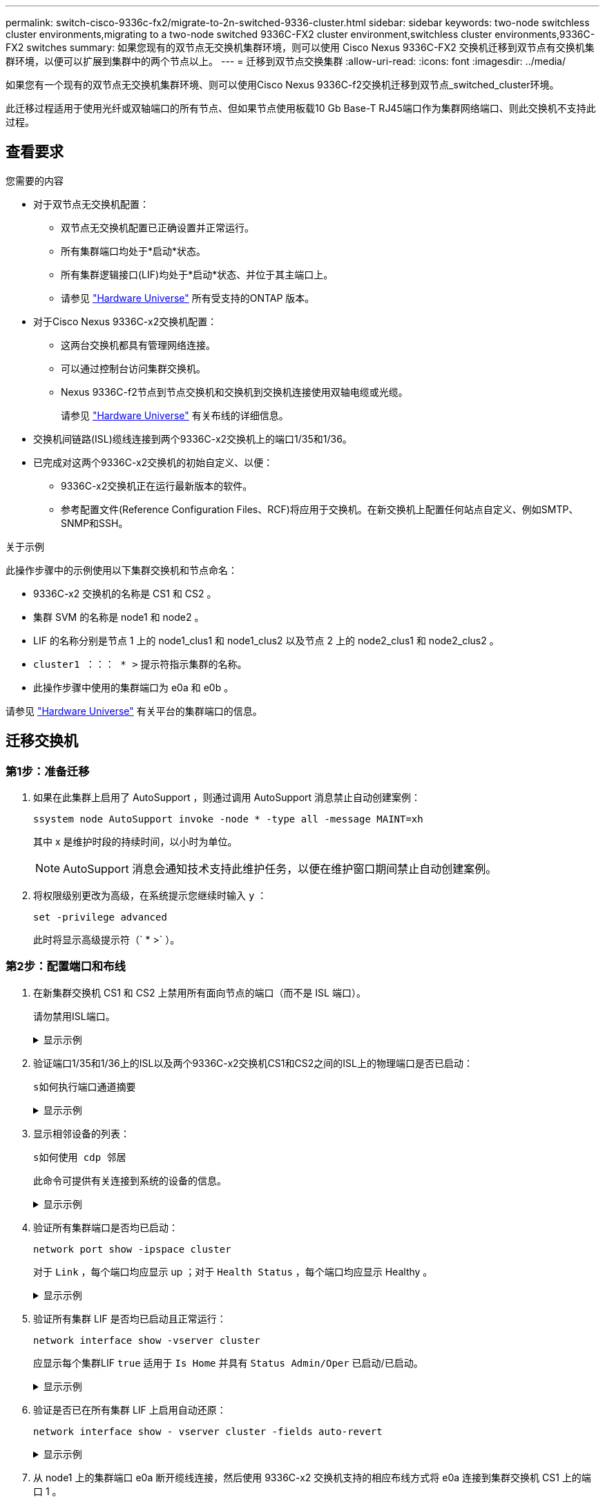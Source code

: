 ---
permalink: switch-cisco-9336c-fx2/migrate-to-2n-switched-9336-cluster.html 
sidebar: sidebar 
keywords: two-node switchless cluster environments,migrating to a two-node switched 9336C-FX2 cluster environment,switchless cluster environments,9336C-FX2 switches 
summary: 如果您现有的双节点无交换机集群环境，则可以使用 Cisco Nexus 9336C-FX2 交换机迁移到双节点有交换机集群环境，以便可以扩展到集群中的两个节点以上。 
---
= 迁移到双节点交换集群
:allow-uri-read: 
:icons: font
:imagesdir: ../media/


[role="lead"]
如果您有一个现有的双节点无交换机集群环境、则可以使用Cisco Nexus 9336C-f2交换机迁移到双节点_switched_cluster环境。

此迁移过程适用于使用光纤或双轴端口的所有节点、但如果节点使用板载10 Gb Base-T RJ45端口作为集群网络端口、则此交换机不支持此过程。



== 查看要求

.您需要的内容
* 对于双节点无交换机配置：
+
** 双节点无交换机配置已正确设置并正常运行。
** 所有集群端口均处于*启动*状态。
** 所有集群逻辑接口(LIF)均处于*启动*状态、并位于其主端口上。
** 请参见 https://hwu.netapp.com["Hardware Universe"^] 所有受支持的ONTAP 版本。


* 对于Cisco Nexus 9336C-x2交换机配置：
+
** 这两台交换机都具有管理网络连接。
** 可以通过控制台访问集群交换机。
** Nexus 9336C-f2节点到节点交换机和交换机到交换机连接使用双轴电缆或光缆。
+
请参见 https://hwu.netapp.com["Hardware Universe"^] 有关布线的详细信息。



* 交换机间链路(ISL)缆线连接到两个9336C-x2交换机上的端口1/35和1/36。
* 已完成对这两个9336C-x2交换机的初始自定义、以便：
+
** 9336C-x2交换机正在运行最新版本的软件。
** 参考配置文件(Reference Configuration Files、RCF)将应用于交换机。在新交换机上配置任何站点自定义、例如SMTP、SNMP和SSH。




.关于示例
此操作步骤中的示例使用以下集群交换机和节点命名：

* 9336C-x2 交换机的名称是 CS1 和 CS2 。
* 集群 SVM 的名称是 node1 和 node2 。
* LIF 的名称分别是节点 1 上的 node1_clus1 和 node1_clus2 以及节点 2 上的 node2_clus1 和 node2_clus2 。
* `cluster1 ：：： * >` 提示符指示集群的名称。
* 此操作步骤中使用的集群端口为 e0a 和 e0b 。


请参见 https://hwu.netapp.com["Hardware Universe"^] 有关平台的集群端口的信息。



== 迁移交换机



=== 第1步：准备迁移

. 如果在此集群上启用了 AutoSupport ，则通过调用 AutoSupport 消息禁止自动创建案例：
+
`ssystem node AutoSupport invoke -node * -type all -message MAINT=xh`

+
其中 x 是维护时段的持续时间，以小时为单位。

+

NOTE: AutoSupport 消息会通知技术支持此维护任务，以便在维护窗口期间禁止自动创建案例。

. 将权限级别更改为高级，在系统提示您继续时输入 `y` ：
+
`set -privilege advanced`

+
此时将显示高级提示符（` * >` ）。





=== 第2步：配置端口和布线

. 在新集群交换机 CS1 和 CS2 上禁用所有面向节点的端口（而不是 ISL 端口）。
+
请勿禁用ISL端口。

+
.显示示例
[%collapsible]
====
以下示例显示了交换机 CS1 上面向节点的端口 1 到 34 已禁用：

[listing]
----
cs1# config
Enter configuration commands, one per line. End with CNTL/Z.
cs1(config)# interface e/1-34
cs1(config-if-range)# shutdown
----
====
. 验证端口1/35和1/36上的ISL以及两个9336C-x2交换机CS1和CS2之间的ISL上的物理端口是否已启动：
+
`s如何执行端口通道摘要`

+
.显示示例
[%collapsible]
====
以下示例显示交换机 CS1 上的 ISL 端口已启动：

[listing]
----
cs1# show port-channel summary

Flags:  D - Down        P - Up in port-channel (members)
        I - Individual  H - Hot-standby (LACP only)
        s - Suspended   r - Module-removed
        b - BFD Session Wait
        S - Switched    R - Routed
        U - Up (port-channel)
        p - Up in delay-lacp mode (member)
        M - Not in use. Min-links not met
--------------------------------------------------------------------------------
Group Port-       Type     Protocol  Member Ports
      Channel
--------------------------------------------------------------------------------
1     Po1(SU)     Eth      LACP      Eth1/35(P)   Eth1/36(P)
----
以下示例显示交换机 CS2 上的 ISL 端口已启动：

[listing]
----
(cs2)# show port-channel summary

Flags:  D - Down        P - Up in port-channel (members)
        I - Individual  H - Hot-standby (LACP only)
        s - Suspended   r - Module-removed
        b - BFD Session Wait
        S - Switched    R - Routed
        U - Up (port-channel)
        p - Up in delay-lacp mode (member)
        M - Not in use. Min-links not met
--------------------------------------------------------------------------------
Group Port-       Type     Protocol  Member Ports
      Channel
--------------------------------------------------------------------------------
1     Po1(SU)     Eth      LACP      Eth1/35(P)   Eth1/36(P)
----
====
. 显示相邻设备的列表：
+
`s如何使用 cdp 邻居`

+
此命令可提供有关连接到系统的设备的信息。

+
.显示示例
[%collapsible]
====
以下示例列出了交换机 CS1 上的相邻设备：

[listing]
----
cs1# show cdp neighbors

Capability Codes: R - Router, T - Trans-Bridge, B - Source-Route-Bridge
                  S - Switch, H - Host, I - IGMP, r - Repeater,
                  V - VoIP-Phone, D - Remotely-Managed-Device,
                  s - Supports-STP-Dispute

Device-ID          Local Intrfce  Hldtme Capability  Platform      Port ID
cs2                Eth1/35        175    R S I s     N9K-C9336C    Eth1/35
cs2                Eth1/36        175    R S I s     N9K-C9336C    Eth1/36

Total entries displayed: 2
----
以下示例列出了交换机 CS2 上的相邻设备：

[listing]
----
cs2# show cdp neighbors

Capability Codes: R - Router, T - Trans-Bridge, B - Source-Route-Bridge
                  S - Switch, H - Host, I - IGMP, r - Repeater,
                  V - VoIP-Phone, D - Remotely-Managed-Device,
                  s - Supports-STP-Dispute

Device-ID          Local Intrfce  Hldtme Capability  Platform      Port ID
cs1                Eth1/35        177    R S I s     N9K-C9336C    Eth1/35
cs1           )    Eth1/36        177    R S I s     N9K-C9336C    Eth1/36

Total entries displayed: 2
----
====
. 验证所有集群端口是否均已启动：
+
`network port show -ipspace cluster`

+
对于 `Link` ，每个端口均应显示 up ；对于 `Health Status` ，每个端口均应显示 Healthy 。

+
.显示示例
[%collapsible]
====
[listing]
----
cluster1::*> network port show -ipspace Cluster

Node: node1

                                                  Speed(Mbps) Health
Port      IPspace      Broadcast Domain Link MTU  Admin/Oper  Status
--------- ------------ ---------------- ---- ---- ----------- --------
e0a       Cluster      Cluster          up   9000  auto/10000 healthy
e0b       Cluster      Cluster          up   9000  auto/10000 healthy

Node: node2

                                                  Speed(Mbps) Health
Port      IPspace      Broadcast Domain Link MTU  Admin/Oper  Status
--------- ------------ ---------------- ---- ---- ----------- --------
e0a       Cluster      Cluster          up   9000  auto/10000 healthy
e0b       Cluster      Cluster          up   9000  auto/10000 healthy

4 entries were displayed.
----
====
. 验证所有集群 LIF 是否均已启动且正常运行：
+
`network interface show -vserver cluster`

+
应显示每个集群LIF `true` 适用于 `Is Home` 并具有 `Status Admin/Oper` 已启动/已启动。

+
.显示示例
[%collapsible]
====
[listing]
----
cluster1::*> network interface show -vserver Cluster

            Logical    Status     Network            Current       Current Is
Vserver     Interface  Admin/Oper Address/Mask       Node          Port    Home
----------- ---------- ---------- ------------------ ------------- ------- -----
Cluster
            node1_clus1  up/up    169.254.209.69/16  node1         e0a     true
            node1_clus2  up/up    169.254.49.125/16  node1         e0b     true
            node2_clus1  up/up    169.254.47.194/16  node2         e0a     true
            node2_clus2  up/up    169.254.19.183/16  node2         e0b     true
4 entries were displayed.
----
====
. 验证是否已在所有集群 LIF 上启用自动还原：
+
`network interface show - vserver cluster -fields auto-revert`

+
.显示示例
[%collapsible]
====
[listing]
----
cluster1::*> network interface show -vserver Cluster -fields auto-revert

          Logical
Vserver   Interface     Auto-revert
--------- ------------- ------------
Cluster
          node1_clus1   true
          node1_clus2   true
          node2_clus1   true
          node2_clus2   true

4 entries were displayed.
----
====
. 从 node1 上的集群端口 e0a 断开缆线连接，然后使用 9336C-x2 交换机支持的相应布线方式将 e0a 连接到集群交换机 CS1 上的端口 1 。
+
。 https://hwu.netapp.com/SWITCH/INDEX["Hardware Universe —交换机"^] 包含有关布线的详细信息。

+
https://hwu.netapp.com/SWITCH/INDEX["Hardware Universe —交换机"^]

. 断开节点 2 上集群端口 e0a 的缆线连接，然后使用 9336C-x2 交换机支持的相应布线方式将 e0a 连接到集群交换机 CS1 上的端口 2 。
. 启用集群交换机 CS1 上面向节点的所有端口。
+
.显示示例
[%collapsible]
====
以下示例显示交换机 CS1 上的端口 1/1 到 1/34 已启用：

[listing]
----
cs1# config
Enter configuration commands, one per line. End with CNTL/Z.
cs1(config)# interface e1/1-34
cs1(config-if-range)# no shutdown
----
====
. 验证所有集群 LIF 是否均已启动，正常运行并显示为 `true` for `is Home` ：
+
`network interface show -vserver cluster`

+
.显示示例
[%collapsible]
====
以下示例显示 node1 和 node2 上的所有 LIF 均已启动，并且 `为 Home` 结果为 true ：

[listing]
----
cluster1::*> network interface show -vserver Cluster

         Logical      Status     Network            Current     Current Is
Vserver  Interface    Admin/Oper Address/Mask       Node        Port    Home
-------- ------------ ---------- ------------------ ----------- ------- ----
Cluster
         node1_clus1  up/up      169.254.209.69/16  node1       e0a     true
         node1_clus2  up/up      169.254.49.125/16  node1       e0b     true
         node2_clus1  up/up      169.254.47.194/16  node2       e0a     true
         node2_clus2  up/up      169.254.19.183/16  node2       e0b     true

4 entries were displayed.
----
====
. 显示有关集群中节点状态的信息：
+
`cluster show`

+
.显示示例
[%collapsible]
====
以下示例显示了有关集群中节点的运行状况和资格的信息：

[listing]
----
cluster1::*> cluster show

Node                 Health  Eligibility   Epsilon
-------------------- ------- ------------  ------------
node1                true    true          false
node2                true    true          false

2 entries were displayed.
----
====
. 从 node1 上的集群端口 e0b 断开缆线连接，然后使用 9336C-x2 交换机支持的相应布线方式将 e0b 连接到集群交换机 CS2 上的端口 1 。
. 断开节点 2 上集群端口 e0b 的缆线连接，然后使用 9336C-x2 交换机支持的相应布线方式将 e0b 连接到集群交换机 CS2 上的端口 2 。
. 启用集群交换机 CS2 上面向节点的所有端口。
+
.显示示例
[%collapsible]
====
以下示例显示交换机 CS2 上的端口 1/1 到 1/34 已启用：

[listing]
----
cs2# config
Enter configuration commands, one per line. End with CNTL/Z.
cs2(config)# interface e1/1-34
cs2(config-if-range)# no shutdown
----
====
. 验证所有集群端口是否均已启动：
+
`network port show -ipspace cluster`

+
.显示示例
[%collapsible]
====
以下示例显示 node1 和 node2 上的所有集群端口均已启动：

[listing]
----
cluster1::*> network port show -ipspace Cluster

Node: node1
                                                                       Ignore
                                                  Speed(Mbps) Health   Health
Port      IPspace      Broadcast Domain Link MTU  Admin/Oper  Status   Status
--------- ------------ ---------------- ---- ---- ----------- -------- ------
e0a       Cluster      Cluster          up   9000  auto/10000 healthy  false
e0b       Cluster      Cluster          up   9000  auto/10000 healthy  false

Node: node2
                                                                       Ignore
                                                  Speed(Mbps) Health   Health
Port      IPspace      Broadcast Domain Link MTU  Admin/Oper  Status   Status
--------- ------------ ---------------- ---- ---- ----------- -------- ------
e0a       Cluster      Cluster          up   9000  auto/10000 healthy  false
e0b       Cluster      Cluster          up   9000  auto/10000 healthy  false

4 entries were displayed.
----
====




=== 第3步：验证配置

. 验证 `Is Home` 的所有接口是否均显示 true ：
+
`network interface show -vserver cluster`

+

NOTE: 完成此操作可能需要几分钟时间。

+
.显示示例
[%collapsible]
====
以下示例显示 node1 和 node2 上的所有 LIF 均已启动，并且 `为 Home` 结果为 true ：

[listing]
----
cluster1::*> network interface show -vserver Cluster

          Logical      Status     Network            Current    Current Is
Vserver   Interface    Admin/Oper Address/Mask       Node       Port    Home
--------- ------------ ---------- ------------------ ---------- ------- ----
Cluster
          node1_clus1  up/up      169.254.209.69/16  node1      e0a     true
          node1_clus2  up/up      169.254.49.125/16  node1      e0b     true
          node2_clus1  up/up      169.254.47.194/16  node2      e0a     true
          node2_clus2  up/up      169.254.19.183/16  node2      e0b     true

4 entries were displayed.
----
====
. 验证两个节点与每个交换机之间是否有一个连接：
+
`s如何使用 cdp 邻居`

+
.显示示例
[%collapsible]
====
以下示例显示了这两个交换机的相应结果：

[listing]
----
(cs1)# show cdp neighbors

Capability Codes: R - Router, T - Trans-Bridge, B - Source-Route-Bridge
                  S - Switch, H - Host, I - IGMP, r - Repeater,
                  V - VoIP-Phone, D - Remotely-Managed-Device,
                  s - Supports-STP-Dispute

Device-ID          Local Intrfce  Hldtme Capability  Platform      Port ID
node1              Eth1/1         133    H           FAS2980       e0a
node2              Eth1/2         133    H           FAS2980       e0a
cs2                Eth1/35        175    R S I s     N9K-C9336C    Eth1/35
cs2                Eth1/36        175    R S I s     N9K-C9336C    Eth1/36

Total entries displayed: 4

(cs2)# show cdp neighbors

Capability Codes: R - Router, T - Trans-Bridge, B - Source-Route-Bridge
                  S - Switch, H - Host, I - IGMP, r - Repeater,
                  V - VoIP-Phone, D - Remotely-Managed-Device,
                  s - Supports-STP-Dispute

Device-ID          Local Intrfce  Hldtme Capability  Platform      Port ID
node1              Eth1/1         133    H           FAS2980       e0b
node2              Eth1/2         133    H           FAS2980       e0b
cs1                Eth1/35        175    R S I s     N9K-C9336C    Eth1/35
cs1                Eth1/36        175    R S I s     N9K-C9336C    Eth1/36

Total entries displayed: 4
----
====
. 显示有关集群中发现的网络设备的信息：
+
`network device-discovery show -protocol cdp`

+
.显示示例
[%collapsible]
====
[listing]
----
cluster1::*> network device-discovery show -protocol cdp
Node/       Local  Discovered
Protocol    Port   Device (LLDP: ChassisID)  Interface         Platform
----------- ------ ------------------------- ----------------  ----------------
node2      /cdp
            e0a    cs1                       0/2               N9K-C9336C
            e0b    cs2                       0/2               N9K-C9336C
node1      /cdp
            e0a    cs1                       0/1               N9K-C9336C
            e0b    cs2                       0/1               N9K-C9336C

4 entries were displayed.
----
====
. 验证这些设置是否已禁用：
+
`network options switchless-cluster show`

+

NOTE: 完成此命令可能需要几分钟的时间。等待 " 三分钟生命周期到期 " 公告。

+
.显示示例
[%collapsible]
====
以下示例中的 false 输出显示配置设置已禁用：

[listing]
----
cluster1::*> network options switchless-cluster show
Enable Switchless Cluster: false
----
====
. 验证集群中节点成员的状态：
+
`cluster show`

+
.显示示例
[%collapsible]
====
以下示例显示了有关集群中节点的运行状况和资格的信息：

[listing]
----
cluster1::*> cluster show

Node                 Health  Eligibility   Epsilon
-------------------- ------- ------------  --------
node1                true    true          false
node2                true    true          false
----
====
. 验证集群网络是否已完全连接：
+
`cluster ping-cluster -node node-name`

+
.显示示例
[%collapsible]
====
[listing]
----
cluster1::*> cluster ping-cluster -node node2
Host is node2
Getting addresses from network interface table...
Cluster node1_clus1 169.254.209.69 node1 e0a
Cluster node1_clus2 169.254.49.125 node1 e0b
Cluster node2_clus1 169.254.47.194 node2 e0a
Cluster node2_clus2 169.254.19.183 node2 e0b
Local = 169.254.47.194 169.254.19.183
Remote = 169.254.209.69 169.254.49.125
Cluster Vserver Id = 4294967293
Ping status:

Basic connectivity succeeds on 4 path(s)
Basic connectivity fails on 0 path(s)

Detected 9000 byte MTU on 4 path(s):
Local 169.254.47.194 to Remote 169.254.209.69
Local 169.254.47.194 to Remote 169.254.49.125
Local 169.254.19.183 to Remote 169.254.209.69
Local 169.254.19.183 to Remote 169.254.49.125
Larger than PMTU communication succeeds on 4 path(s)
RPC status:
2 paths up, 0 paths down (tcp check)
2 paths up, 0 paths down (udp check)
----
====
. 将权限级别重新更改为 admin ：
+
`set -privilege admin`

. 对于 ONTAP 9.8 及更高版本，请使用以下命令启用以太网交换机运行状况监控器日志收集功能以收集交换机相关的日志文件：
+
`ssystem switch Ethernet log setup-password`和`ssystem switch Ethernet log enable-Collection`

+
.显示示例
[%collapsible]
====
[listing]
----
cluster1::*> system switch ethernet log setup-password
Enter the switch name: <return>
The switch name entered is not recognized.
Choose from the following list:
cs1
cs2

cluster1::*> system switch ethernet log setup-password

Enter the switch name: cs1
RSA key fingerprint is e5:8b:c6:dc:e2:18:18:09:36:63:d9:63:dd:03:d9:cc
Do you want to continue? {y|n}::[n] y

Enter the password: <enter switch password>
Enter the password again: <enter switch password>

cluster1::*> system switch ethernet log setup-password

Enter the switch name: cs2
RSA key fingerprint is 57:49:86:a1:b9:80:6a:61:9a:86:8e:3c:e3:b7:1f:b1
Do you want to continue? {y|n}:: [n] y

Enter the password: <enter switch password>
Enter the password again: <enter switch password>

cluster1::*> system switch ethernet log enable-collection

Do you want to enable cluster log collection for all nodes in the cluster?
{y|n}: [n] y

Enabling cluster switch log collection.

cluster1::*>
----
====
+

NOTE: 如果其中任何一个命令返回错误，请联系 NetApp 支持部门。

. 对于 ONTAP 9.5P16 ， 9.6P12 和 9.7P10 及更高版本的修补程序，请使用以下命令启用以太网交换机运行状况监控器日志收集功能以收集交换机相关的日志文件：
+
`ssystem cluster-switch log setup-password` 和 `ssystem cluster-switch log enable-Collection`

+
.显示示例
[%collapsible]
====
[listing]
----
cluster1::*> system cluster-switch log setup-password
Enter the switch name: <return>
The switch name entered is not recognized.
Choose from the following list:
cs1
cs2

cluster1::*> system cluster-switch log setup-password

Enter the switch name: cs1
RSA key fingerprint is e5:8b:c6:dc:e2:18:18:09:36:63:d9:63:dd:03:d9:cc
Do you want to continue? {y|n}::[n] y

Enter the password: <enter switch password>
Enter the password again: <enter switch password>

cluster1::*> system cluster-switch log setup-password

Enter the switch name: cs2
RSA key fingerprint is 57:49:86:a1:b9:80:6a:61:9a:86:8e:3c:e3:b7:1f:b1
Do you want to continue? {y|n}:: [n] y

Enter the password: <enter switch password>
Enter the password again: <enter switch password>

cluster1::*> system cluster-switch log enable-collection

Do you want to enable cluster log collection for all nodes in the cluster?
{y|n}: [n] y

Enabling cluster switch log collection.

cluster1::*>
----
====
+

NOTE: 如果其中任何一个命令返回错误，请联系 NetApp 支持部门。

. 如果禁止自动创建案例，请通过调用 AutoSupport 消息重新启用它：
+
`ssystem node AutoSupport invoke -node * -type all -message MAINT=end`


